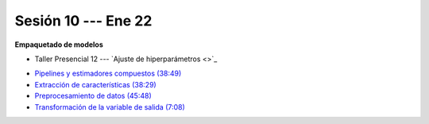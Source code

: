 Sesión 10 --- Ene 22
-------------------------------------------------------------------------------

**Empaquetado de modelos** 

.. raw:: html

   <hr style="height:1px;border-width:0;color:gray;background-color:gray">

* Taller Presencial 12 --- `Ajuste de hiperparámetros <>`_

.. raw:: html

   <hr style="height:1px;border-width:0;color:gray;background-color:gray">

* `Pipelines y estimadores compuestos (38:49) <https://jdvelasq.github.io/curso_ml_con_sklearn/c05_transformaciones.html>`_

* `Extracción de características (38:29) <https://jdvelasq.github.io/curso_ml_con_sklearn/18_extraccion_de_caracteristicas/__index__.html>`_

* `Preprocesamiento de datos (45:48) <https://jdvelasq.github.io/curso_ml_con_sklearn/19_preprocesamiento_de_datos/__index__.html>`_

* `Transformación de la variable de salida (7:08) <https://jdvelasq.github.io/curso_ml_con_sklearn/23_transformacion_de_la_variable_de_salida/__index__.html>`_



.. raw:: html

   <hr style="height:1px;border-width:0;color:gray;background-color:gray">

